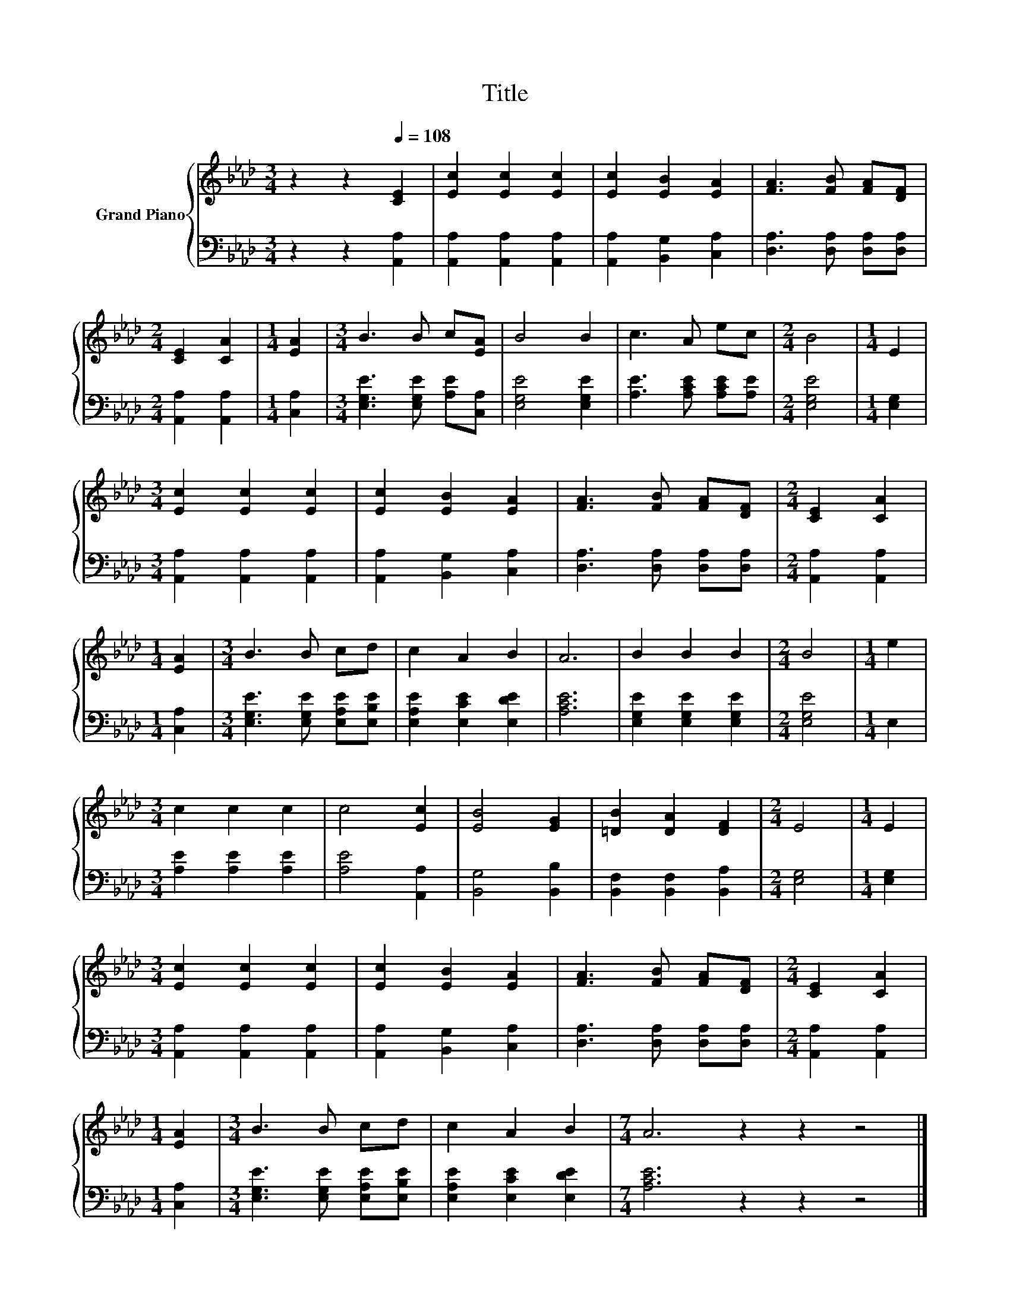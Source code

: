 X:1
T:Title
%%score { 1 | 2 }
L:1/8
M:3/4
K:Ab
V:1 treble nm="Grand Piano"
V:2 bass 
V:1
 z2 z2[Q:1/4=108] [CE]2 | [Ec]2 [Ec]2 [Ec]2 | [Ec]2 [EB]2 [EA]2 | [FA]3 [FB] [FA][DF] | %4
[M:2/4] [CE]2 [CA]2 |[M:1/4] [EA]2 |[M:3/4] B3 B c[EA] | B4 B2 | c3 A ec |[M:2/4] B4 |[M:1/4] E2 | %11
[M:3/4] [Ec]2 [Ec]2 [Ec]2 | [Ec]2 [EB]2 [EA]2 | [FA]3 [FB] [FA][DF] |[M:2/4] [CE]2 [CA]2 | %15
[M:1/4] [EA]2 |[M:3/4] B3 B cd | c2 A2 B2 | A6 | B2 B2 B2 |[M:2/4] B4 |[M:1/4] e2 | %22
[M:3/4] c2 c2 c2 | c4 [Ec]2 | [EB]4 [EG]2 | [=DB]2 [DA]2 [DF]2 |[M:2/4] E4 |[M:1/4] E2 | %28
[M:3/4] [Ec]2 [Ec]2 [Ec]2 | [Ec]2 [EB]2 [EA]2 | [FA]3 [FB] [FA][DF] |[M:2/4] [CE]2 [CA]2 | %32
[M:1/4] [EA]2 |[M:3/4] B3 B cd | c2 A2 B2 |[M:7/4] A6 z2 z2 z4 |] %36
V:2
 z2 z2 [A,,A,]2 | [A,,A,]2 [A,,A,]2 [A,,A,]2 | [A,,A,]2 [B,,G,]2 [C,A,]2 | %3
 [D,A,]3 [D,A,] [D,A,][D,A,] |[M:2/4] [A,,A,]2 [A,,A,]2 |[M:1/4] [C,A,]2 | %6
[M:3/4] [E,G,E]3 [E,G,E] [A,E][C,A,] | [E,G,E]4 [E,G,E]2 | [A,E]3 [A,CE] [A,CE][A,E] | %9
[M:2/4] [E,G,E]4 |[M:1/4] [E,G,]2 |[M:3/4] [A,,A,]2 [A,,A,]2 [A,,A,]2 | [A,,A,]2 [B,,G,]2 [C,A,]2 | %13
 [D,A,]3 [D,A,] [D,A,][D,A,] |[M:2/4] [A,,A,]2 [A,,A,]2 |[M:1/4] [C,A,]2 | %16
[M:3/4] [E,G,E]3 [E,G,E] [E,A,E][E,B,E] | [E,A,E]2 [E,CE]2 [E,DE]2 | [A,CE]6 | %19
 [E,G,E]2 [E,G,E]2 [E,G,E]2 |[M:2/4] [E,G,E]4 |[M:1/4] E,2 |[M:3/4] [A,E]2 [A,E]2 [A,E]2 | %23
 [A,E]4 [A,,A,]2 | [B,,G,]4 [B,,B,]2 | [B,,F,]2 [B,,F,]2 [B,,A,]2 |[M:2/4] [E,G,]4 | %27
[M:1/4] [E,G,]2 |[M:3/4] [A,,A,]2 [A,,A,]2 [A,,A,]2 | [A,,A,]2 [B,,G,]2 [C,A,]2 | %30
 [D,A,]3 [D,A,] [D,A,][D,A,] |[M:2/4] [A,,A,]2 [A,,A,]2 |[M:1/4] [C,A,]2 | %33
[M:3/4] [E,G,E]3 [E,G,E] [E,A,E][E,B,E] | [E,A,E]2 [E,CE]2 [E,DE]2 |[M:7/4] [A,CE]6 z2 z2 z4 |] %36

